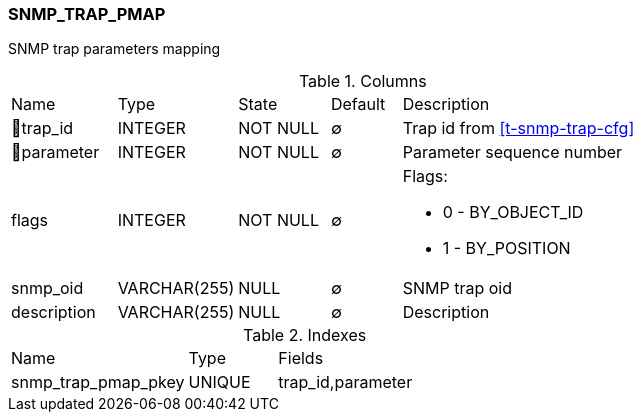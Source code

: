 [[t-snmp-trap-pmap]]
=== SNMP_TRAP_PMAP

SNMP trap parameters mapping

.Columns
[cols="15,17,13,10,45a"]
|===
|Name|Type|State|Default|Description
|🔑trap_id
|INTEGER
|NOT NULL
|∅
|Trap id from <<t-snmp-trap-cfg>>

|🔑parameter
|INTEGER
|NOT NULL
|∅
|Parameter sequence number

|flags
|INTEGER
|NOT NULL
|∅
|Flags: 

* 0 - BY_OBJECT_ID 
* 1 - BY_POSITION 

|snmp_oid
|VARCHAR(255)
|NULL
|∅
|SNMP trap oid

|description
|VARCHAR(255)
|NULL
|∅
|Description
|===

.Indexes
[cols="30,15,55a"]
|===
|Name|Type|Fields
|snmp_trap_pmap_pkey
|UNIQUE
|trap_id,parameter

|===
